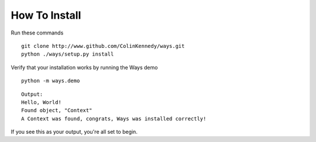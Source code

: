 How To Install
==============

Run these commands

::

    git clone http://www.github.com/ColinKennedy/ways.git
    python ./ways/setup.py install

Verify that your installation works by running the Ways demo

::

    python -m ways.demo

::

    Output:
    Hello, World!
    Found object, "Context"
    A Context was found, congrats, Ways was installed correctly!

If you see this as your output, you're all set to begin.

